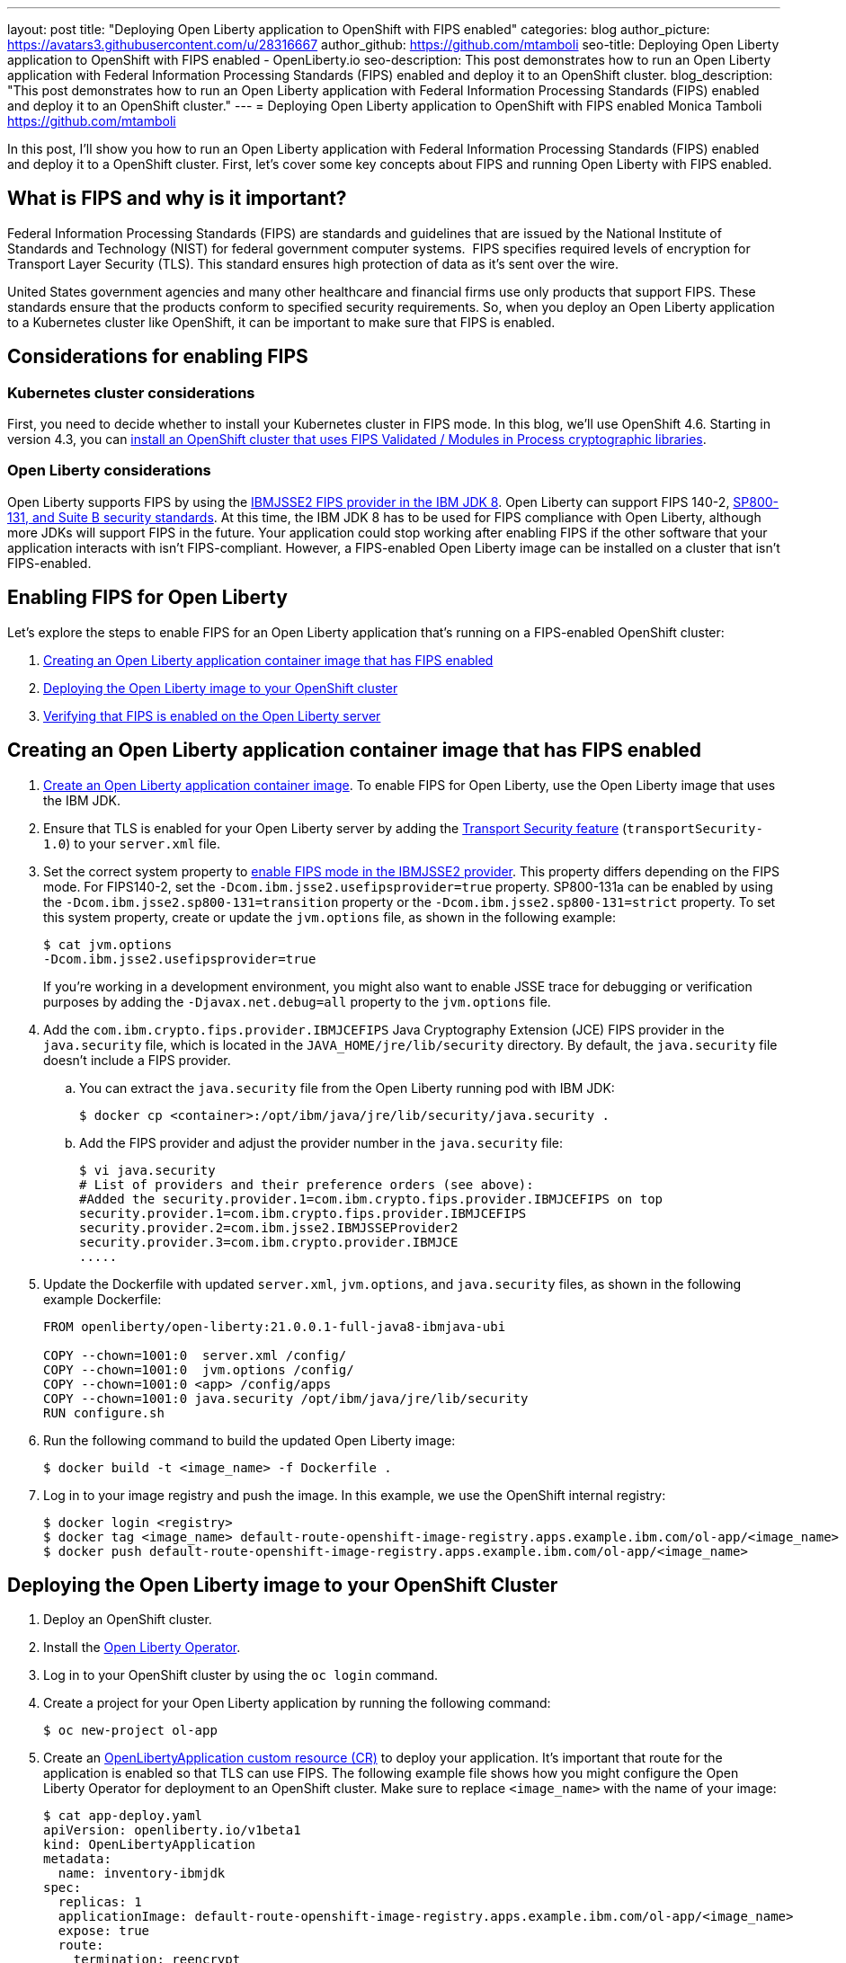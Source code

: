 ---
layout: post
title: "Deploying Open Liberty application to OpenShift with FIPS enabled"
categories: blog
author_picture: https://avatars3.githubusercontent.com/u/28316667
author_github: https://github.com/mtamboli
seo-title: Deploying Open Liberty application to OpenShift with FIPS enabled - OpenLiberty.io
seo-description: This post demonstrates how to run an Open Liberty application with Federal Information Processing Standards (FIPS) enabled and deploy it to an OpenShift cluster.
blog_description: "This post demonstrates how to run an Open Liberty application with Federal Information Processing Standards (FIPS) enabled and deploy it to an OpenShift cluster."
---
= Deploying Open Liberty application to OpenShift with FIPS enabled
Monica Tamboli <https://github.com/mtamboli>

In this post, I'll show you how to run an Open Liberty application with Federal Information Processing Standards (FIPS) enabled and deploy it to a OpenShift cluster.
First, let's cover some key concepts about FIPS and running Open Liberty with FIPS enabled.

== What is FIPS and why is it important?

Federal Information Processing Standards (FIPS) are standards and guidelines that are issued by the National Institute of Standards and Technology (NIST) for federal government computer systems. 
FIPS specifies required levels of encryption for Transport Layer Security (TLS).
This standard ensures high protection of data as it's sent over the wire.

United States government agencies and many other healthcare and financial firms use only products that support FIPS.
These standards ensure that the products conform to specified security requirements.
So, when you deploy an Open Liberty application to a Kubernetes cluster like OpenShift, it can be important to make sure that FIPS is enabled. 

== Considerations for enabling FIPS

=== Kubernetes cluster considerations

First, you need to decide whether to install your Kubernetes cluster in FIPS mode.
In this blog, we'll use OpenShift 4.6. Starting in version 4.3, you can https://docs.openshift.com/container-platform/4.6/installing/installing-fips.html[install an OpenShift cluster that uses FIPS Validated / Modules in Process cryptographic libraries].

=== Open Liberty considerations

Open Liberty supports FIPS by using the https://www.ibm.com/support/knowledgecenter/SSYKE2_8.0.0/com.ibm.java.security.component.80.doc/security-component/jsse2Docs/enablefips.html[IBMJSSE2 FIPS provider in the IBM JDK 8].
Open Liberty can support FIPS 140-2, https://www.ibm.com/support/knowledgecenter/SSEQTP_liberty/com.ibm.websphere.wlp.doc/ae/twlp_sec_nist.html[SP800-131, and Suite B security standards].
At this time, the IBM JDK 8 has to be used for FIPS compliance with Open Liberty, although more JDKs will support FIPS in the future.
Your application could stop working after enabling FIPS if the other software that your application interacts with isn't FIPS-compliant.
However, a FIPS-enabled Open Liberty image can be installed on a cluster that isn't FIPS-enabled.

== Enabling FIPS for Open Liberty

Let's explore the steps to enable FIPS for an Open Liberty application that's running on a FIPS-enabled OpenShift cluster:

. <<create-image-fips,Creating an Open Liberty application container image that has FIPS enabled>>
. <<deploy-image-cluster,Deploying the Open Liberty image to your OpenShift cluster>>
. <<verify-fips,Verifying that FIPS is enabled on the Open Liberty server>>

[#create-image-fips]
== Creating an Open Liberty application container image that has FIPS enabled

. https://github.com/OpenLiberty/ci.docker#container-images[Create an Open Liberty application container image]. To enable FIPS for Open Liberty, use the Open Liberty image that uses the IBM JDK.

. Ensure that TLS is enabled for your Open Liberty server by adding the xref:/docs/latest/reference/feature/transportSecurity-1.0.html[Transport Security feature] (`transportSecurity-1.0`) to your `server.xml` file.

. Set the correct system property to https://www.ibm.com/support/knowledgecenter/SSYKE2_8.0.0/com.ibm.java.security.component.80.doc/security-component/jsse2Docs/enablefips.html[enable FIPS mode in the IBMJSSE2 provider].
This property differs depending on the FIPS mode.
For FIPS140-2, set the `-Dcom.ibm.jsse2.usefipsprovider=true` property.
SP800-131a can be enabled by using the `-Dcom.ibm.jsse2.sp800-131=transition` property or the `-Dcom.ibm.jsse2.sp800-131=strict` property.
To set this system property, create or update the `jvm.options` file, as shown in the following example:
+
----
$ cat jvm.options
-Dcom.ibm.jsse2.usefipsprovider=true
----
+
If you're working in a development environment, you might also want to enable JSSE trace for debugging or verification purposes by adding the `-Djavax.net.debug=all` property to the `jvm.options` file.

. Add the `com.ibm.crypto.fips.provider.IBMJCEFIPS` Java Cryptography Extension (JCE) FIPS provider in the `java.security` file, which is located in the `JAVA_HOME/jre/lib/security` directory.
By default, the `java.security` file doesn't include a FIPS provider.
.. You can extract the `java.security` file from the Open Liberty running pod with IBM JDK:
+
----
$ docker cp <container>:/opt/ibm/java/jre/lib/security/java.security .
----
.. Add the FIPS provider and adjust the provider number in the `java.security` file:
+
----
$ vi java.security
# List of providers and their preference orders (see above):
#Added the security.provider.1=com.ibm.crypto.fips.provider.IBMJCEFIPS on top
security.provider.1=com.ibm.crypto.fips.provider.IBMJCEFIPS
security.provider.2=com.ibm.jsse2.IBMJSSEProvider2
security.provider.3=com.ibm.crypto.provider.IBMJCE
.....
----

. Update the Dockerfile with updated `server.xml`, `jvm.options`, and `java.security` files, as shown in the following example Dockerfile:
+
----
FROM openliberty/open-liberty:21.0.0.1-full-java8-ibmjava-ubi

COPY --chown=1001:0  server.xml /config/
COPY --chown=1001:0  jvm.options /config/
COPY --chown=1001:0 <app> /config/apps
COPY --chown=1001:0 java.security /opt/ibm/java/jre/lib/security
RUN configure.sh
----
. Run the following command to build the updated Open Liberty image:
+
----
$ docker build -t <image_name> -f Dockerfile .
----

. Log in to your image registry and push the image.
In this example, we use the OpenShift internal registry:
+
----
$ docker login <registry>
$ docker tag <image_name> default-route-openshift-image-registry.apps.example.ibm.com/ol-app/<image_name>
$ docker push default-route-openshift-image-registry.apps.example.ibm.com/ol-app/<image_name>
----

[#deploy-image-cluster]
== Deploying the Open Liberty image to your OpenShift Cluster

. Deploy an OpenShift cluster.

. Install the https://github.com/OpenLiberty/open-liberty-operator#operator-installation[Open Liberty Operator].

. Log in to your OpenShift cluster by using the `oc login` command.

. Create a project for your Open Liberty application by running the following command:
+
----
$ oc new-project ol-app
----
. Create an https://github.com/OpenLiberty/open-liberty-operator/blob/master/doc/user-guide.adoc[OpenLibertyApplication custom resource (CR)] to deploy your application.
It's important that route for the application is enabled so that TLS can use FIPS.
The following example file shows how you might configure the Open Liberty Operator for deployment to an OpenShift cluster.
Make sure to replace `<image_name>` with the name of your image:
+
----
$ cat app-deploy.yaml
apiVersion: openliberty.io/v1beta1
kind: OpenLibertyApplication
metadata:
  name: inventory-ibmjdk
spec:
  replicas: 1
  applicationImage: default-route-openshift-image-registry.apps.example.ibm.com/ol-app/<image_name>
  expose: true
  route:
    termination: reencrypt
  service:
    annotations:
      service.beta.openshift.io/serving-cert-secret-name: inventory-ibmjdk-svc-tls
    certificateSecretRef: inventory-ibmjdk-svc-tls
    port: 9443
----


. Deploy the application to OpenShift by running the following command:
+
----
$ oc apply -f app-deploy.yaml
----

. Check the pod and route of your application:
+
----
$ oc get pods
inventory-ibmjdk-687487479-4rxk7   1/1     Running   0          36h
$ oc get routes|grep jdk
inventory-ibmjdk   inventory-ibmjdk-ol-app.apps.example.ibm.com          inventory-ibmjdk   9443-tcp   reencrypt     None
----

. Open a browser and access the route that was returned in the previous step, for example, https://inventory-ibmjdk-ol-app.apps.example.ibm.com.

[#verify-fips]
== Verifying that FIPS is enabled on the Open Liberty server

If you're working in a development environment, you might want to complete the following steps to verify that FIPS is enabled on the Open Liberty server.

. Enable JSSE trace if you haven't already done so by adding the following property to the `jvm.options` file:
+
----
-Djavax.net.debug=all
----

. Rebuild and redeploy your Open Liberty image.

. Access your Open Liberty application at the same route that you accessed in the previous section, for example, https://inventory-ibmjdk-ol-app.apps.example.ibm.com.

. Check the logs on the Open Liberty container, as shown in the following example:
+
----
$oc rsh inventory-ibmjdk-687487479-4rxk7 bash
bash-4.4$ more /logs/messages.log
...
********************************************************************************
product = Open Liberty 21.0.0.1 (wlp-1.0.48.cl210120210113-1459)
...
[2/16/21 17:02:19:243 UTC] 0000002a SystemOut                                                    O IBMJSSE2 will use default F
IPS provider IBMJCEFIPS
[2/16/21 17:02:19:244 UTC] 0000002a SystemOut                                                    O Installed Providers =
[2/16/21 17:02:19:244 UTC] 0000002a SystemOut                                                    O      IBMJCEFIPS
[2/16/21 17:02:19:245 UTC] 0000002a SystemOut                                                    O      IBMJSSE2
[2/16/21 17:02:19:245 UTC] 0000002a SystemOut                                                    O      IBMJCE
...
$  grep ClientHello /logs/messages.log
[2/16/21 17:05:00:861 UTC] 0000003d SystemOut                                                    O *** ClientHello, TLSv1.2
----

== Summary

Security is obviously a top priority for any organization.
Different levels of FIPS can be enabled for Open Liberty applications when you use the IBM JDK 8.
It's important to take into consideration all of the dependencies of an application before you enable FIPS to make sure that the application will continue to work when it's FIPS-compliant.
If you're already using Open Liberty applications with FIPS enabled on-premises, you can move to Kubernetes by making sure that you pick the Open Liberty image with IBM JDK 8 and update the container image with FIPS-enabled files.
